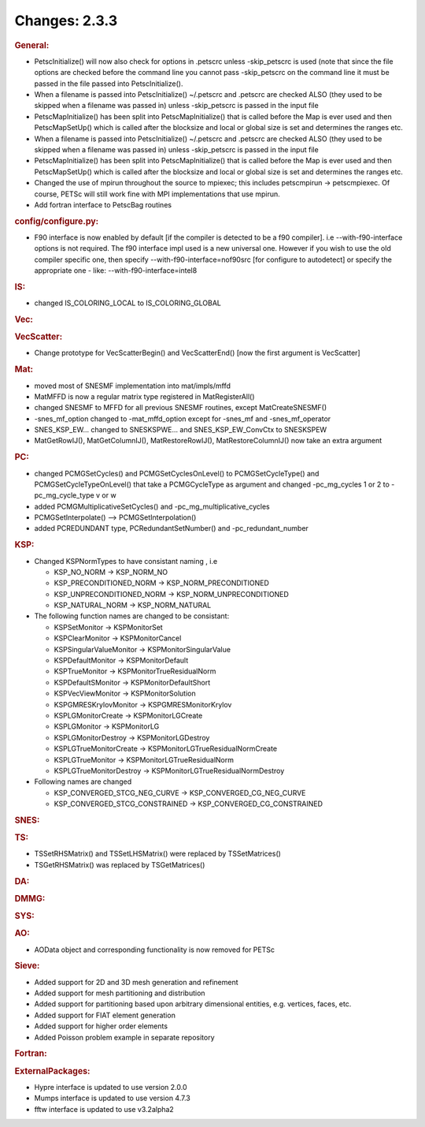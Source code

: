 ==============
Changes: 2.3.3
==============


.. rubric:: General:

-  PetscInitialize() will now also check for options in .petscrc
   unless -skip_petscrc is used (note that since the file options are
   checked before the command line you cannot pass -skip_petscrc on
   the command line it must be passed in the file passed into
   PetscInitialize().
-  When a filename is passed into PetscInitialize() ~/.petscrc and
   .petscrc are checked ALSO (they used to be skipped when a filename
   was passed in) unless -skip_petscrc is passed in the input file
-  PetscMapInitialize() has been split into PetscMapInitialize() that
   is called before the Map is ever used and then PetscMapSetUp()
   which is called after the blocksize and local or global size is
   set and determines the ranges etc.
-  When a filename is passed into PetscInitialize() ~/.petscrc and
   .petscrc are checked ALSO (they used to be skipped when a filename
   was passed in) unless -skip_petscrc is passed in the input file
-  PetscMapInitialize() has been split into PetscMapInitialize() that
   is called before the Map is ever used and then PetscMapSetUp()
   which is called after the blocksize and local or global size is
   set and determines the ranges etc.
-  Changed the use of mpirun throughout the source to mpiexec; this
   includes petscmpirun -> petscmpiexec. Of course, PETSc will still
   work fine with MPI implementations that use mpirun.
-  Add fortran interface to PetscBag routines

.. rubric:: config/configure.py:

-  F90 interface is now enabled by default [if the compiler is
   detected to be a f90 compiler]. i.e --with-f90-interface options
   is not required. The f90 interface impl used is a new universal
   one. However if you wish to use the old compiler specific one,
   then specify --with-f90-interface=nof90src [for configure to
   autodetect] or specify the appropriate one - like:
   --with-f90-interface=intel8

.. rubric:: IS:

-  changed IS_COLORING_LOCAL to IS_COLORING_GLOBAL

.. rubric:: Vec:

.. rubric:: VecScatter:

-  Change prototype for VecScatterBegin() and VecScatterEnd() [now
   the first argument is VecScatter]

.. rubric:: Mat:

-  moved most of SNESMF implementation into mat/impls/mffd
-  MatMFFD is now a regular matrix type registered in
   MatRegisterAll()
-  changed SNESMF to MFFD for all previous SNESMF routines, except
   MatCreateSNESMF()
-  -snes_mf_option changed to -mat_mffd_option except for -snes_mf
   and -snes_mf_operator
-  SNES_KSP_EW... changed to SNESKSPWE... and SNES_KSP_EW_ConvCtx to
   SNESKSPEW
-  MatGetRowIJ(), MatGetColumnIJ(), MatRestoreRowIJ(),
   MatRestoreColumnIJ() now take an extra argument

.. rubric:: PC:

-  changed PCMGSetCycles() and PCMGSetCyclesOnLevel() to
   PCMGSetCycleType() and PCMGSetCycleTypeOnLevel() that take a
   PCMGCycleType as argument and changed -pc_mg_cycles 1 or 2 to
   -pc_mg_cycle_type v or w
-  added PCMGMultiplicativeSetCycles() and
   -pc_mg_multiplicative_cycles
-  PCMGSetInterpolate() --> PCMGSetInterpolation()
-  added PCREDUNDANT type, PCRedundantSetNumber() and
   -pc_redundant_number

.. rubric:: KSP:

-  Changed KSPNormTypes to have consistant naming , i.e

   -  KSP_NO_NORM -> KSP_NORM_NO
   -  KSP_PRECONDITIONED_NORM -> KSP_NORM_PRECONDITIONED
   -  KSP_UNPRECONDITIONED_NORM -> KSP_NORM_UNPRECONDITIONED
   -  KSP_NATURAL_NORM -> KSP_NORM_NATURAL

-  The following function names are changed to be consistant:

   -  KSPSetMonitor -> KSPMonitorSet
   -  KSPClearMonitor -> KSPMonitorCancel
   -  KSPSingularValueMonitor -> KSPMonitorSingularValue
   -  KSPDefaultMonitor -> KSPMonitorDefault
   -  KSPTrueMonitor -> KSPMonitorTrueResidualNorm
   -  KSPDefaultSMonitor -> KSPMonitorDefaultShort
   -  KSPVecViewMonitor -> KSPMonitorSolution
   -  KSPGMRESKrylovMonitor -> KSPGMRESMonitorKrylov
   -  KSPLGMonitorCreate -> KSPMonitorLGCreate
   -  KSPLGMonitor -> KSPMonitorLG
   -  KSPLGMonitorDestroy -> KSPMonitorLGDestroy
   -  KSPLGTrueMonitorCreate -> KSPMonitorLGTrueResidualNormCreate
   -  KSPLGTrueMonitor -> KSPMonitorLGTrueResidualNorm
   -  KSPLGTrueMonitorDestroy -> KSPMonitorLGTrueResidualNormDestroy

-  Following names are changed

   -  KSP_CONVERGED_STCG_NEG_CURVE -> KSP_CONVERGED_CG_NEG_CURVE
   -  KSP_CONVERGED_STCG_CONSTRAINED -> KSP_CONVERGED_CG_CONSTRAINED

.. rubric:: SNES:

.. rubric:: TS:

-  TSSetRHSMatrix() and TSSetLHSMatrix() were replaced by
   TSSetMatrices()
-  TSGetRHSMatrix() was replaced by TSGetMatrices()

.. rubric:: DA:

.. rubric:: DMMG:

.. rubric:: SYS:

.. rubric:: AO:

-  AOData object and corresponding functionality is now removed for
   PETSc

.. rubric:: Sieve:

-  Added support for 2D and 3D mesh generation and refinement
-  Added support for mesh partitioning and distribution
-  Added support for partitioning based upon arbitrary dimensional
   entities, e.g. vertices, faces, etc.
-  Added support for FIAT element generation
-  Added support for higher order elements
-  Added Poisson problem example in separate repository

.. rubric:: Fortran:

.. rubric:: ExternalPackages:

-  Hypre interface is updated to use version 2.0.0
-  Mumps interface is updated to use version 4.7.3
-  fftw interface is updated to use v3.2alpha2
